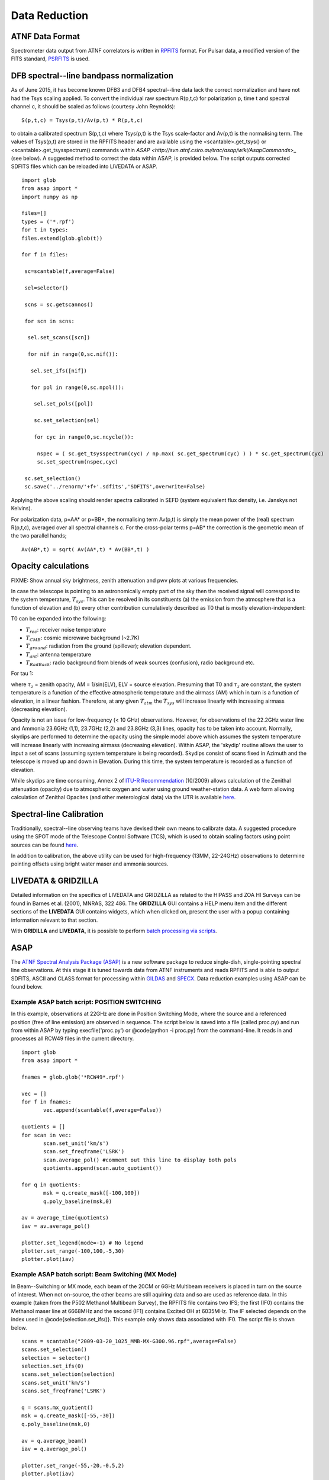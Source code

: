 Data Reduction
**************

ATNF Data Format
================

Spectrometer data output from ATNF correlators is written in `RPFITS <http://www.atnf.csiro.au/computing/software/rpfits.html>`_
format. For Pulsar data, a modified version of the FITS standard, `PSRFITS <http://www.atnf.csiro.au/research/pulsar/index.html?n=Main.Psrfits>`_
is used.

DFB spectral--line bandpass normalization
=========================================

As of June 2015, it has become known DFB3 and DFB4 spectral--line data lack the correct normalization and have not had the Tsys scaling applied.
To convert the individual raw spectrum R(p,t,c) for polarization p, time t and spectral channel c, it should be scaled as follows (courtesy
John Reynolds): ::

 S(p,t,c) = Tsys(p,t)/Av(p,t) * R(p,t,c) 

to obtain a calibrated spectrum S(p,t,c) where Tsys(p,t) is the Tsys scale-factor and Av(p,t) is the normalising term.
The values of Tsys(p,t) are stored in the RPFITS header and are available using the <scantable>.get_tsys() or <scantable>.get_tsysspectrum() 
commands within `ASAP <http://svn.atnf.csiro.au/trac/asap/wiki/AsapCommands`>_ (see below). A suggested method to correct the data within 
ASAP, is provided below. The script outputs corrected SDFITS files which can be reloaded into LIVEDATA or ASAP.

::

 import glob
 from asap import *
 import numpy as np

 files=[]
 types = ('*.rpf')
 for t in types:
 files.extend(glob.glob(t))

 for f in files:

  sc=scantable(f,average=False)

  sel=selector()

  scns = sc.getscannos()
 
  for scn in scns:

   sel.set_scans([scn])

   for nif in range(0,sc.nif()):
   
    sel.set_ifs([nif])
   
    for pol in range(0,sc.npol()):
    
     sel.set_pols([pol])
        
     sc.set_selection(sel)
    
     for cyc in range(0,sc.ncycle()):
 
      nspec = ( sc.get_tsysspectrum(cyc) / np.max( sc.get_spectrum(cyc) ) ) * sc.get_spectrum(cyc)
      sc.set_spectrum(nspec,cyc)
     
  sc.set_selection()
  sc.save('../renorm/'+f+'.sdfits','SDFITS',overwrite=False)


Applying the above scaling should render spectra calibrated in SEFD (system equivalent flux density, i.e. Janskys not Kelvins).

For polarization data, p=AA* or p=BB*, the normalising term Av(p,t) is simply the mean power of the (real) spectrum R(p,t,c), averaged over 
all spectral channels c. For the cross-polar terms p=AB* the correction is the geometric mean of the two parallel hands; 

::

 Av(AB*,t) = sqrt( Av(AA*,t) * Av(BB*,t) )

Opacity calculations
====================

FIXME: Show annual sky brightness, zenith attenuation and pwv plots at various frequencies.

In case the telescope is pointing to an astronomically empty part of the sky then the received signal will 
correspond to the system temperature, :math:`T_{sys}`. This can be resolved in its constituents (a) the emission
from the atmosphere that is a function of elevation and (b) every other contribution cumulatively described as 
T0 that is mostly elevation-independent:

.. math::`T_{sys} = T0 + T_{atm} * [1−exp(−\tau)] = T0 + T_{atm} * [1−exp(-\tau_{z}*AM)]`

T0 can be expanded into the following:

* :math:`T_{rec}`: receiver noise temperature
* :math:`T_{CMB}`: cosmic microwave background (~2.7K)
* :math:`T_{ground}`: radiation from the ground (spillover); elevation dependent.
* :math:`T_{ant}`: antenna temperature
* :math:`T_{RadBack}`: radio background from blends of weak sources (confusion), radio background etc.

For tau  1:

.. math::`T_{sys} ≃ T0 + T_{atm} * \tau_{z} * AM`

where :math:`\tau_{z}` = zenith opacity, AM = 1/sin(ELV), ELV = source elevation. Presuming that T0 and :math:`\tau_{z}` are 
constant, the system temperature is a function of the effective atmospheric temperature and the airmass (AM) which in turn is 
a function of elevation, in a linear fashion. Therefore, at any given :math:`T_{atm}` the 
:math:`T_{sys}` will increase linearly with increasing airmass (decreasing elevation). 

Opacity is not an issue for low-frequency (< 10 GHz) observations. However, for
observations of the 22.2GHz water line and Ammonia 23.6GHz (1,1), 23.7GHz (2,2) and 23.8GHz (3,3) lines, opacity
has to be taken into account. Normally, skydips are performed to determine the opacity
using the simple model above which assumes the system temperature will increase linearly with increasing
airmass (decreasing elevation). Within ASAP, the 'skydip' routine allows the user to input a
set of scans (assuming system temperature is being recorded). Skydips consist of scans fixed in Azimuth and the
telescope is moved up and down in Elevation. During this time, the system temperature is recorded
as a function of elevation.

While skydips are time consuming, Annex 2 of `ITU-R Recommendation <http://www.itu.int/rec/R-REC-P.676/en,ITU-R,P.676-8>`_ (10/2009) 
allows calculation of the Zenithal attenuation (opacity) due to atmospheric oxygen and water using ground weather-station data. 
A web form allowing calculation of Zenithal Opacites (and other meterological data) via the UTR is available
`here <http://www.parkes.atnf.csiro.au/cgi-bin/utilities/opacity.cgi>`_.

Spectral-line Calibration
=========================

Traditionally, spectral--line observing teams have devised their own means to calibrate data. A suggested
procedure using the SPOT mode of the Telescope Control Software (TCS), which is used to obtain
scaling factors using point sources can be found `here <http://www.parkes.atnf.csiro.au/cgi-bin/public_wiki/wiki.pl?PySPOT>`_.

In addition to calibration, the above utility can be used for high-frequency (13MM, 22-24GHz)
observations to determine pointing offsets using bright water maser and ammonia sources.

LIVEDATA & GRIDZILLA
====================

Detailed information on the specifics of LIVEDATA and GRIDZILLA
as related to the HIPASS and ZOA HI Surveys can be found in Barnes et al. (2001), MNRAS, 322 486.
The **GRIDZILLA** GUI contains a HELP menu item and the different sections of the
**LIVEDATA** GUI contains widgets, which when clicked on, present the user with a popup containing
information relevant to that section.

With **GRIDILLA** and **LIVEDATA**, it is possible to perform 
`batch processing via scripts <http://www.parkes.atnf.csiro.au/cgi-bin/public_wiki/wiki.pl?LIVEDATA/GRIDZILLA_Batch_Scripts>`_.


ASAP
====

The `ATNF Spectral Analysis Package (ASAP) <https://svn.atnf.csiro.au/trac/asap>`_ is a new software package to reduce single-dish, 
single-pointing spectral line observations. At this stage it is tuned towards data from ATNF instruments and reads RPFITS and is
able to output SDFITS, ASCII and CLASS format for processing within `GILDAS <http://www.iram.fr/IRAMFR/GILDAS>`_  and 
`SPECX <http://www.jach.hawaii.edu/JCMT/software/specx/>`_. Data reduction examples using ASAP can be found below.

Example **ASAP** batch script: POSITION SWITCHING 
--------------------------------------------------

In this example, observations at 22GHz are done in Position Switching Mode, where the source 
and a referenced position (free of line emission) are observed in sequence. The script below 
is saved into a file (called proc.py) and run from within ASAP by typing execfile('proc.py') or 
@code{python -i proc.py} from the command-line. It reads in and processes all RCW49 files in 
the current directory.

::

 import glob
 from asap import *

 fnames = glob.glob('*RCW49*.rpf')

 vec = []
 for f in fnames:
        vec.append(scantable(f,average=False))

 quotients = []
 for scan in vec:
        scan.set_unit('km/s')
        scan.set_freqframe('LSRK')
        scan.average_pol() #comment out this line to display both pols
	quotients.append(scan.auto_quotient())

 for q in quotients:
        msk = q.create_mask([-100,100])
        q.poly_baseline(msk,0)

 av = average_time(quotients)
 iav = av.average_pol()

 plotter.set_legend(mode=-1) # No legend
 plotter.set_range(-100,100,-5,30)
 plotter.plot(iav)

.. figure:: ../../images/rcw49asap.jpg
    :scale: 100%
    :align: center
    :alt: 22GHz Stokes I spectrum of RCW49.
    :figclass: align-center


Example **ASAP** batch script: Beam Switching (MX Mode)
-------------------------------------------------------

In Beam--Switching or MX mode, each beam of the 20CM or 6GHz Multibeam receivers is placed in 
turn on  the source of interest. When not on-source, the other beams are still aquiring data
and so are used as reference data. In this example (taken from the P502 Methanol Multibeam
Survey), the RPFITS file contains two IFS; the first (IF0) contains the Methanol maser line at 6668MHz 
and the second (IF1) contains Excited OH at 6035MHz. The IF selected depends on the index used 
in @code{selection.set_ifs()}. This example only shows data associated with IF0.
The script file is shown below.

::

 scans = scantable("2009-03-20_1025_MMB-MX-G300.96.rpf",average=False)
 scans.set_selection()
 selection = selector()
 selection.set_ifs(0)
 scans.set_selection(selection)
 scans.set_unit('km/s')
 scans.set_freqframe('LSRK')

 q = scans.mx_quotient()
 msk = q.create_mask([-55,-30])
 q.poly_baseline(msk,0)

 av = q.average_beam()
 iav = q.average_pol()

 plotter.set_range(-55,-20,-0.5,2)
 plotter.plot(iav)



.. figure:: ../../images/300.96+1.14asap.jpg
    :scale: 100%
    :align: center
    :alt: Stokes I 6668MHz Methanol spectrum for 300.96+1.14.
    :figclass: align-center


MIRIAD
======

It is possible to process Parkes data using `MIRIAD <http://www.atnf.csiro.au/computing/software/miriad/>`_. Initially, data is 
processed using **LIVEDATA** and **GRIDZILLA**, where the latter produces a FITS file which can be loaded into MIRIAD using 
the FITS utility. As an example, here we load in a **GRIDZILLA**--created FITS file and use MIRIAD's MBSPECT  utility 
to display the profile of a galaxy, various parameters, plus create both an ASCII file of the spectra and a 
colour postscript file. The basic script below allows one to copy and past the code into a file (making it executable) for 
displaying a large number of sources quickly; it assumes the basename utility is available on your system.

::

 #!/bin/sh
 if [ $# -lt 1 ]; then
  echo "Please supply a FITS file"
  exit 0
 fi
 FILE=$1
 BASE=`basename ${FILE} .fits` #change suffix if different!
 OPT="options=measure"
 MSK="mask=4950,5450"

 if [ -d "${BASE}.mir" ]; then #remove existing image if present
  rm -rf ${BASE}.mir
 fi 

 fits in=${BASE}.fits op=xyin out=${BASE}.mir
 puthd in=${BASE}.mir/restfreq value=1.42040572 #insert rest freq of line
 mbspect in=${BASE}.mir xaxis=optical hann=2 order=-3 ${OPT} ${MSK} device=/xs log=${BASE}.spec
 mbspect in=${BASE}.mir xaxis=optical hann=2 order=-3 ${OPT} ${MSK} device=${BASE}.ps/cps

Running this script produces the following output and image.

::

 #FR   Clipped rms:    0.0066 Jy
 #FN   ( 654 out of 1024 channels)
 #     SPECTRAL FITTING
 #MC   xaxis: optical
 #MX   Maximum:      0.050 Jy   at   5065.440 km/s
 #MN   Minimum:     -0.028 Jy   at   6141.707 km/s
 #NP   Number of spectral points:  1024
 #SN1  Peak S/N ratio =       7.57
 #CL   Clipping inside range (    0.000,    0.000) Jy
       Moment:         0               1               2
 #MM                  9.660        5215.471         101.712
 #SN2  Mean S/N ratio =       0.83
       Robust moments: 0               1               2
 #MR                  9.744        5197.634         104.134
       units:        Jy km/s         km/s            km/s


.. figure:: ../../images/galmiriad.jpg
    :scale: 100%
    :align: center
    :alt: Spectrum of a galaxy using the MBSPECT utility of MIRIAD
    :figclass: align-center

For information on keywords used in the above script, please refer to the MIRIAD user guide. 

Gaussian fits within **ASAP**
-----------------------------

Although MIRIAD has utilities to perform gaussian-fits to spectra, you can import the
ASCII file created from MBSPECT (using log=file) into ASAP. For example, place the following
code into the asapuserfuncs.py file (located in your $HOME/.asap directory).

::

 def readxy(filename=None):
     f = file(filename,'r')
     x = []
     y = []
     lines = f.readlines()
     f.close()
     for l in lines:
         vals = l.split()
         x.append(float(vals[0]))
         y.append(float(vals[1]))
     return x,y

Now when you run ASAP, you read in the ASCII file (with comments removed and only two columns)
and fit a two--component gaussian and output a Postscript file of the plot as follows.

::

 x,y = readxy('fred')
 f = fitter()
 f.set_data(x,y)
 f.set_function(gauss=2)
 f.fit()
 f.get_parameters()
 f.plot(components=[-1,0,1])
 f._p.set_axes('xlabel','velocity km/s (LSR-K)')
 f._p.set_axes('ylabel','Y-label')
 f._p.set_axes('title','Title')
 f._p.save('fred.eps')

Source finding programs
=======================

ASAP has the functionality to identify spectral lines within a data cube using 
`LINEFINDER <http://www.atnf.csiro.au/computing/software/asap/refman/public/asap.asaplinefind.linefinder-class.html>`_. 
Similarly, the `DUCHAMP <http://www.atnf.csiro.au/people/Matthew.Whiting/Duchamp/>`_ utility can search for spectral-line 
sources, produce source lists, spectra and moment maps. Users are encouraged to view the online documentation for these.

Pulsar data reduction
=====================
Overview of pulsar data products
--------------------------------
Pulsar data products come in three types:

1. **Fold-mode observations** in which the incoming data stream has been folded at the known pulsar period to form a pulse profile.  
2. **Search-mode observations** in which the incoming data stream is sampled at rates from around 64us to milliseconds, channelised and written to disk. These observations are used to search for currently unknown pulsars and also to study the single pulse emission from known pulsars.
3. **Baseband/voltage data streams** where the raw incoming data stream is recorded to disk.  This observing mode produces huge data volumes but provides maximum flexibility in how the data can be processed offline.

How to obtain your pulsar data
------------------------------
The majority of data sets obtained from the Parkes telescope are embargoed for a period of 18 months. During this time the data can only be accessed by the individuals on the original observing proposal relating to those observations.  In a few cases (such as PULSE@Parkes outreach observations with code P595, and P737 commissioning data from 2018OCTS onwards) have no embargo period.  A few other projects have had agreement from the director for an extended embargo period.  This includes the PX501 observations that have a 10 year embargo period.

The primary access point for pulsar data is through the Data Access Portal (known as the DAP - `<https://data.csiro.au/dap)>`_. The DAP is CSIRO’s long-term archive for Parkes pulsar data, which are available for download as individual files or in ‘collections’, bundled by project ID and observing semester. 

Data for search-, fold- and calibration-mode observations are available in PSRFITS format. Fold-mode observations are also available averaged in frequency and time, allowing a quick look at the data. 

Data files corresponding to observations with the PDFB4 and CASPSR backend instruments are usually available from the DAP within one week of the observation being completed. Specific observations taken with the BPSR backend are available from the DAP within 30 days of being completed, but also have an 18-month embargo applied.

Data for a few observation types and backend instruments are not available in the DAP:

1. Medusa observations with the ultra-wide-bandwidth receiver are currently not available through the DAP, but will be soon
2. Baseband data files are only available for specific observations, and currently only those containing FRB detections 

The DAP provides numerous access methods that are described in `Hobbs et al. (2011) <http://adsabs.harvard.edu/abs/2011PASA...28..202H>`_. We describe the two most common methods below.  

Accessing data from you observations
^^^^^^^^^^^^^^^^^^^^^^^^^^^^^^^^^^^^
If you are listed on a project proposal, you can access your own data during the embargo period by following the steps below:

* Navigate to data.csiro.au and log-in using your OPAL account
* In the search box type the project ID for your observations (e.g., P456) and select ‘search’
* Select your collection, click on the 'Files' tab, and select files for individual download (Max. 2GB), or scroll to the bottom of the page and select 'Download via WebDAV' for access to the whole collection
* Enter an email address and click 'request files' - you will receive a confirmation email once the collection is available

.. note::
If you are **not** logged in when you request data, you will receive a temporary password. If you are logged in when you request data, your credentials will be your OPAL account email (or NEXUS ident) and password.

For users with a CSIRO Unix account, a subset of the data files can be accessed on local machines in the archive directories,  prefixed with ‘$DFB_’ for PDFB fold-mode observations, ‘$DFBSRCH_’ for PDFB search-mode observations, ‘$UWL_’ for Medusa observations and ‘$CASPSR_’ for CASPSR observations.  It is likely that this access method will be deprecated in the near future, as we move towards using the DAP as the primary access point for pulsar data.

For users who are not CSIRO Unix account holders, your primary access point is the DAP.

Searching for observations that match a criteria
^^^^^^^^^^^^^^^^^^^^^^^^^^^^^^^^^^^^^^^^^^^^^^^^
If you wish to download all non-embargoed data files for a particular sky region or pulsar then use the cone-search interface available from `<http://data.csiro.au/psrsearch>`_.  This interface allows you to search on source name, project ID, sky position etc. and you can download one or more resulting data files.

For users with a CSIRO Unix account, a subset of the data files can be accessed on local machines in the archive directories,  prefixed with ‘$DFB_’ for PDFB fold-mode observations, ‘$DFBSRCH_’ for PDFB search-mode observations, ‘$UWL_’ for Medusa observations and ‘$CASPSR_’ for CASPSR observations.  It is likely that this access method will be deprecated in the near future, as we move towards using the DAP as the primary access point for pulsar data.

Need help?
^^^^^^^^^^
In some cases, you may experience delays when downloading large files or large collections. In such instances, please contact `<Lawrence.Toomey@csiro.au>`_ if you require assistance with these. 

Introduction to pulsar data reduction
-------------------------------------
Pulsar data analysis can be divided into (1) pulsar timing and forming pulse profiles, (2) searching for unknown pulsars and (3) studying individual pulses from known pulsars.  The standard software packages are freely-available.  Virtual machines and Docker images are also available in which the relevant packages are pre-installed.

Pulsar timing and forming pulse profiles
^^^^^^^^^^^^^^^^^^^^^^^^^^^^^^^^^^^^^^^^
The raw data files (as recorded and downloaded from the archive) require flux density and polarisation calibration procedures to be applied.  This is currently carried out using an observation of a switched calibration signal obtained just before or after the pulsar observation.  An initial polarisation calibration can be carried out using the PSRCHIVE software routine “pac”.  Flux calibration requires observations of a standard calibrator source.

The PSRCHIVE software package can be used to complete the processing of the data files. Tutorials on how to produce pulse profiles are summarised in van Straten, Demorest & Oslowski (2012) and are available from `<http://psrchive.sourceforge.net/tutorial/>`_. Pulsar timing relies on forming pulse arrival times (using the paas and pat software) and obtaining an initial timing model for the pulsar (from, e.g., `the pulsar catalogue, <http://www.atnf.csiro.au/research/pulsar>'_). The tempo2 software package is subsequently used for forming timing residuals and obtaining new timing model parameters.

Searching for unknown pulsars
^^^^^^^^^^^^^^^^^^^^^^^^^^^^^
The raw data files obtained from the DAP are in PSRFITS search mode format.  This works directly in packages such as dspsr and presto. However, the sigproc search software cannot read this format directly. A version, known as sixproc, does provide the ability to read this format and also provides a way to convert the format (using filterbank) to the sigproc filterbank format.

If a likely folding period is known then dspsr can be used to fold the data at the expected period and then pdmp used to carry out a small search in period and dispersion measure.  When searching for completely unknown pulsars the sigproc/sixproc or presto codes are used. These provide algorithms for carrying out periodicity and single pulse searches.  Search pipelines have been described at XX, YY, ZZ. In brief, a processing pipeline will carry out RFI mitigation, then de-disperse the data at a range of trial dispersion measures before carrying out the periodicity or single pulse search.  The pipelines produce a set of possible candidates that can be viewed by eye or ranked using machine learning algorithms. 

Studying individual pulses from known pulsars
^^^^^^^^^^^^^^^^^^^^^^^^^^^^^^^^^^^^^^^^^^^^^
There is a lack of software routines and tutorials on processing single pulses from known pulsars.  Tools such as dspsr can be used to extract individual pulses from a search mode data set. The resulting single pulses can then be processed using standard PSRCHIVE tools.  The pfits software package can be used to visualise the time series and `PSRSALSA <http://www.jb.man.ac.uk/~pulsar/Resources/psrsalsa.html>`_  can also be used to measure pulse energies, nulling fraction and drift rates.

Automatic searches for fast radio bursts
^^^^^^^^^^^^^^^^^^^^^^^^^^^^^^^^^^^^^^^^
Some project teams that use the BPSR backend and the multibeam receiver have requested that the data streams are automatically searched for the signatures of fast radio bursts (FRBs).  Such processing is carried out using Swinburne University computing facilities and emails are sent to the observing team with candidate fast radio bursts

Required Acknowledgements
-------------------------
Any publications resulting from Parkes pulsar data processing should acknowledge the Parkes telescope and, for data obtained from the data archive, the archive should also be acknowledged. The required statements are available from `<https://www.atnf.csiro.au/research/publications/Acknowledgements.html>`_.


Other Packages
==============

A list of `supported and non-supported data-reduction software <http://www.atnf.csiro.au/computing/software>`_
is availble via the link.

Data Access
===========

Spectral--line (non-pulsar) data is automatically uploaded into the `Australia Telescope Online Archive (ATOA) <http://atoa.atnf.csiro.au/>`_. 
Using your OPAL account, you can download data directly from ATOA. There is usally a gap of a few days between taking your data and seeing it in
ATOA. For Pulsar data, refer to the `CSIRO Data Access Portal (DAP) <https://data.csiro.au/dap/home?execution=e1s1>`_.
